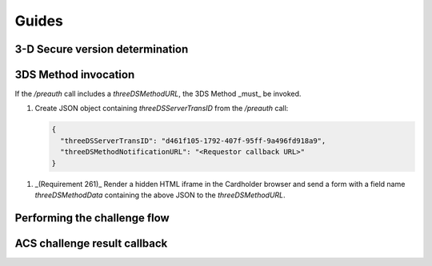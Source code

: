 ######
Guides
######

.. _3ds_versioning:

3-D Secure version determination
================================

.. _3ds_method:

3DS Method invocation
=====================

If the `/preauth` call includes a `threeDSMethodURL`, the 3DS Method _must_ be
invoked.

1. Create JSON object containing `threeDSServerTransID` from the `/preauth`
   call:

   .. code-block:: json

     {
       "threeDSServerTransID": "d461f105-1792-407f-95ff-9a496fd918a9",
       "threeDSMethodNotificationURL": "<Requestor callback URL>"
     }

1. _(Requirement 261)_
   Render a hidden HTML iframe in the Cardholder browser and send a form
   with a field name `threeDSMethodData` containing the above JSON to the
   `threeDSMethodURL`.

.. _3ds_challenge_flow:

Performing the challenge flow
=============================

.. _3ds_callback:

ACS challenge result callback
=============================

